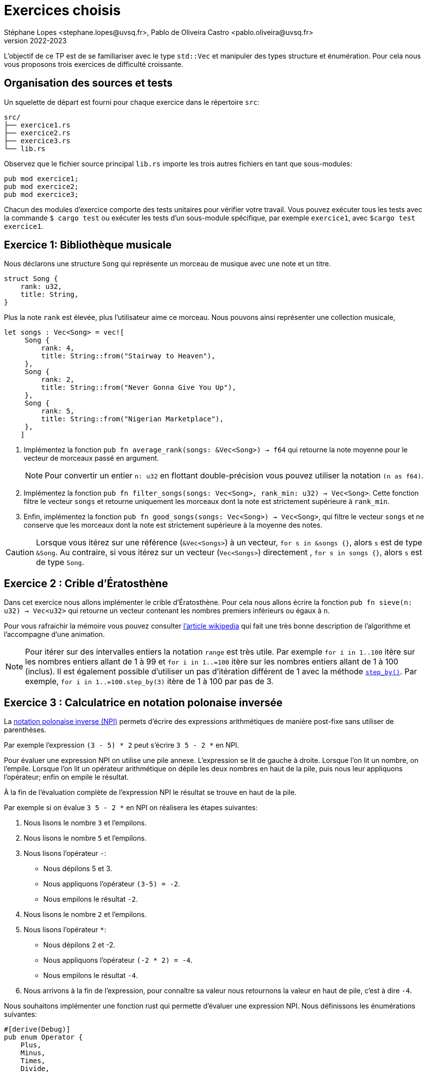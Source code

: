 = Exercices choisis 
Stéphane Lopes <stephane.lopes@uvsq.fr>, Pablo de Oliveira Castro <pablo.oliveira@uvsq.fr>
v2022-2023
:icons: font
:experimental:

L'objectif de ce TP est de se familiariser avec le type `std::Vec` et manipuler des types structure et énumération.
Pour cela nous vous proposons trois exercices de difficulté croissante.

== Organisation des sources et tests

Un squelette de départ est fourni pour chaque exercice dans le répertoire `src`:
....
src/
├── exercice1.rs
├── exercice2.rs
├── exercice3.rs
└── lib.rs
....

Observez que le fichier source principal `lib.rs` importe les trois autres fichiers en tant que sous-modules:
[source, rust]
----
pub mod exercice1;
pub mod exercice2;
pub mod exercice3;
----

Chacun des modules d'exercice comporte des tests unitaires pour vérifier votre travail. Vous pouvez exécuter tous les tests avec la commande `$ cargo test` ou exécuter les tests d'un sous-module spécifique, par exemple `exercice1`, avec `$cargo test exercice1`.

== Exercice 1: Bibliothèque musicale

Nous déclarons une structure `Song` qui représente un morceau de musique avec une note et un titre.

[source, rust]
----
struct Song {
    rank: u32,
    title: String,
}
----

Plus la note `rank` est élevée, plus l'utilisateur aime ce morceau.
Nous pouvons ainsi représenter une collection musicale,


[source, rust]
----
let songs : Vec<Song> = vec![
     Song {
         rank: 4,
         title: String::from("Stairway to Heaven"),
     },
     Song {
         rank: 2,
         title: String::from("Never Gonna Give You Up"),
     },
     Song {
         rank: 5,
         title: String::from("Nigerian Marketplace"),
     },
    ]
----

. Implémentez la fonction `pub fn average_rank(songs: &Vec<Song>) -> f64` qui retourne la note moyenne pour le vecteur de morceaux passé en argument.
+
NOTE: Pour convertir un entier `n: u32` en flottant double-précision vous pouvez utiliser la notation `(n as f64)`.
+
. Implémentez la fonction `pub fn filter_songs(songs: Vec<Song>, rank_min: u32) -> Vec<Song>`. Cette fonction filtre le vecteur `songs` et retourne uniquement les morceaux dont la note est strictement supérieure à `rank_min`.
+
. Enfin, implémentez la fonction `pub fn good_songs(songs: Vec<Song>) -> Vec<Song>`, qui filtre le vecteur `songs` et ne conserve que les morceaux dont la note est strictement supérieure à la moyenne des notes.

CAUTION: Lorsque vous itérez sur une référence (`&Vec<Songs>`) à un vecteur, `for s in &songs {}`, alors `s` est de type `&Song`. Au contraire, si vous itérez sur un vecteur (`Vec<Songs>`) directement , `for s in songs {}`, alors `s` est de type `Song`.

== Exercice 2 : Crible d'Ératosthène

Dans cet exercice nous allons implémenter le crible d'Ératosthène.
Pour cela nous allons écrire la fonction `pub fn sieve(n: u32) -> Vec<u32>` qui
retourne un vecteur contenant les nombres premiers inférieurs ou égaux à `n`.

Pour vous rafraichir la mémoire vous pouvez consulter https://fr.wikipedia.org/wiki/Crible_d%27%C3%89ratosth%C3%A8ne[l'article wikipedia] qui fait une très bonne description de l'algorithme et l'accompagne d'une animation.

NOTE: Pour itérer sur des intervalles entiers la notation `range` est très utile. Par exemple `for i in 1..100` itère sur les nombres entiers allant de 1 à 99 et `for i in 1..=100` itère sur les nombres entiers allant de 1 à 100 (inclus).
Il est également possible d'utiliser un pas d'itération différent de 1 avec la méthode https://doc.rust-lang.org/std/iter/trait.Iterator.html#examples-6[`step_by()`]. Par exemple, `for i in 1..=100.step_by(3)` itère de 1 à 100 par pas de 3.

== Exercice 3 : Calculatrice en notation polonaise inversée

La https://fr.wikipedia.org/wiki/Notation_polonaise_inverse[notation polonaise inverse (NPI)] permets d'écrire des expressions arithmétiques de manière post-fixe sans utiliser de parenthèses.

Par exemple l'expression `(3 - 5) * 2` peut s'écrire `3 5 - 2 *` en NPI.

Pour évaluer une expression NPI on utilise une pile annexe.
L'expression se lit de gauche à droite. Lorsque l'on lit un nombre, on l'empile.
Lorsque l'on lit un opérateur arithmétique on dépile les deux nombres en haut de la pile, puis nous leur appliquons l'opérateur; enfin on empile le résultat. 

À la fin de l'évaluation complète de l'expression NPI le résultat se trouve en haut de la pile.

Par exemple si on évalue `3 5 - 2 *` en NPI on réalisera les étapes suivantes:

. Nous lisons le nombre `3` et l'empilons.
. Nous lisons le nombre `5` et l'empilons.
. Nous lisons l'opérateur `-`:
   - Nous dépilons 5 et 3.
   - Nous appliquons l'opérateur `(3-5) = -2`. 
   - Nous empilons le résultat `-2`.
. Nous lisons le nombre `2` et l'empilons.
. Nous lisons l'opérateur `*`:
   - Nous dépilons 2 et -2.
   - Nous appliquons l'opérateur `(-2 * 2) = -4`. 
   - Nous empilons le résultat `-4`.
. Nous arrivons à la fin de l'expression, pour connaître sa valeur nous retournons la valeur en haut de pile, c'est à dire `-4`.

Nous souhaitons implémenter une fonction rust qui permette d'évaluer une expression NPI. Nous définissons les énumérations suivantes:

[source, rust]
----
#[derive(Debug)]
pub enum Operator {
    Plus,
    Minus,
    Times,
    Divide,
}

#[derive(Debug)]
pub enum Token {
    Number(i32),
    Op(Operator),
}
----

- `Operator` représente les quatre opérateurs arithmétiques classiques (+, -, *, /). L'opérateur / fera la division euclidienne sur les entiers.
- `Token` représente un mot de l'expression NPI: soit un nombre `Number(i32)` soit un opérateur `Op(Operator)`.

En utilisant ces deux types, il est possible d'écrire l'expression précédente sous la forme d'un tableau rust:
[source, rust]
----
[Token::Number(3),
 Token::Number(5),
 Token::Op(Operator::Minus),
 Token::Number(2),
 Token::Op(Operator::Times)]
----

Lors de l'évaluation d'une expression NPI, deux types d'erreurs peuvent se produire. La première erreur concerne les divisions par la valeur zéro qui ne sont pas définies. La deuxième erreur concerne l'absence de valeurs à dépiler. Si par exemple nous évaluons l'expression NPI `5 +`, l'opérateur + ne pourra pas dépiler deux opérandes car il y a une seule valeur sur la pile. 

Pour représenter les deux erreurs nous utilisons le type énumération suivant :
[source, rust]
----
#[derive(Debug, PartialEq)]
pub enum ComputeError {
    DivisionByZero,
    EmptyStack,
}
----


. Implémentez maintenant la fonction `pub fn compute(input: &[Token]) -> Result<i32, ComputeError>`. Celle-ci retourne un objet `Result` qui contient la valeur `Ok(i32)` lorsque l'expression a été correctement évaluée. En cas d'erreur un objet `Err(ComputeError)` est retourné. 

TIP: La méthode https://doc.rust-lang.org/std/primitive.u32.html#method.checked_div[`u32::checked_div()`] peut être utile pour détecter une division par zéro. La méthode  https://doc.rust-lang.org/std/option/enum.Option.html#method.ok_or[`Option::ok_or()`] est très utile pour lever une erreur lorsqu'un objet `Option` vaut `None`. 


## Pour aller plus loin (optionnel)

CAUTION: Cette partie fait appel à des connaissances que nous n'avons pas encore introduites en cours.

Dans l'exercice 1, la fonction `pub fn filter_songs(songs: Vec<Song>, rank_min: u32) -> Vec<Song>` consomme le tableau en entrée. En effet une référence n'est pas utilisée donc le tableau est _déplacé_ dans la fonction qui en devient la propriétaire. 

Modifiez le programme de manière à pouvoir passer le vecteur en entrée par référence. Vous devriez donc avoir la signature `pub fn filter_songs(songs: &Vec<Song>, rank_min: u32) -> Vec<Song>`.
